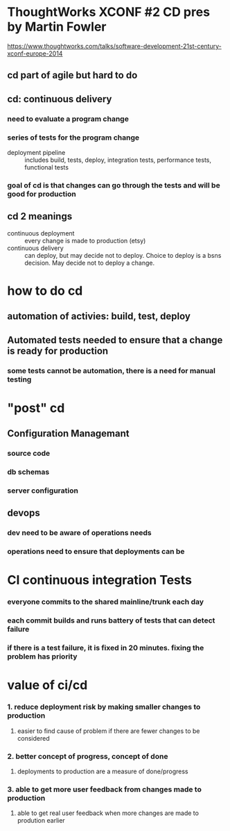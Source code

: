 * ThoughtWorks XCONF #2 CD pres by Martin Fowler
https://www.thoughtworks.com/talks/software-development-21st-century-xconf-europe-2014
** cd part of agile but hard to do
** cd: continuous delivery
*** need to evaluate a program change
*** series of tests for the program change 
- deployment pipeline :: includes build, tests, deploy, integration tests, performance tests, functional tests
*** goal of cd is that changes can go through the tests and will be good for production


** cd 2 meanings
- continuous deployment :: every change is made to production (etsy)
- continuous delivery :: can deploy, but may decide not to deploy. Choice to deploy is a bsns decision.  May decide not to deploy a change.
* how to do cd
** automation of activies: build, test, deploy
** Automated tests needed to ensure that a change is ready for production
*** some tests cannot be automation, there is a need for manual testing

* "post" cd
** Configuration Managemant
*** source code
*** db schemas
*** server configuration
** devops 
*** dev need to be aware of operations needs
*** operations need to ensure that deployments can be 


* CI continuous integration Tests
*** everyone commits to the shared mainline/trunk each day
*** each commit builds and runs battery of tests that can detect failure
*** if there is a test failure, it is fixed in 20 minutes.  fixing the problem has priority


* value of ci/cd
*** 1. reduce deployment risk by making smaller changes to production
**** easier to find cause of problem if there are fewer changes to be considered
*** 2. better concept of progress, concept of done
**** deployments to production are a measure of done/progress 
*** 3. able to get more user feedback from changes made to production
**** able to get real user feedback when more changes are made to prodution earlier
